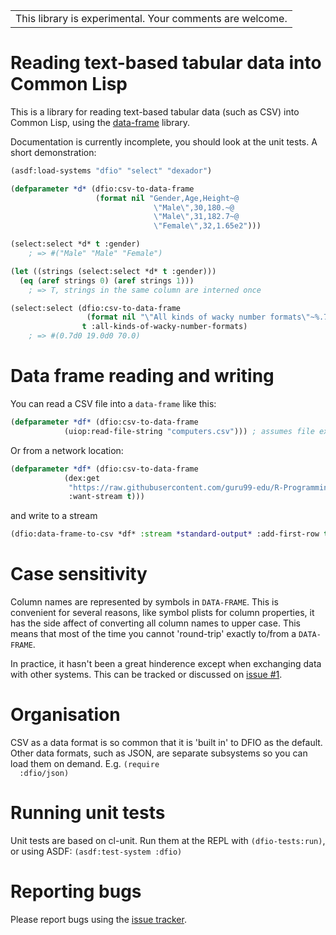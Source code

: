 | This library is experimental.  Your comments are welcome. |

* Reading text-based tabular data into Common Lisp

This is a library for reading text-based tabular data (such as CSV) into Common Lisp, using the [[https://github.com/Common-Lisp-Statistics/data-frame][data-frame]] library.

Documentation is currently incomplete, you should look at the unit tests.  A short demonstration:

#+BEGIN_SRC lisp
  (asdf:load-systems "dfio" "select" "dexador")

  (defparameter *d* (dfio:csv-to-data-frame
                     (format nil "Gender,Age,Height~@
                                  \"Male\",30,180.~@
                                  \"Male\",31,182.7~@
                                  \"Female\",32,1.65e2")))

  (select:select *d* t :gender)
      ; => #("Male" "Male" "Female")

  (let ((strings (select:select *d* t :gender)))
    (eq (aref strings 0) (aref strings 1)))
      ; => T, strings in the same column are interned once

  (select:select (dfio:csv-to-data-frame
                   (format nil "\"All kinds of wacky number formats\"~%.7~%19.~%.7f2"))
                  t :all-kinds-of-wacky-number-formats)
      ; => #(0.7d0 19.0d0 70.0)
#+END_SRC

* Data frame reading and writing

  You can read a CSV file into a ~data-frame~ like this:
#+BEGIN_SRC lisp
  (defparameter *df* (dfio:csv-to-data-frame
		      (uiop:read-file-string "computers.csv"))) ; assumes file exists in current directory
#+END_SRC
Or from a network location:
#+BEGIN_SRC lisp
  (defparameter *df* (dfio:csv-to-data-frame
		      (dex:get
		       "https://raw.githubusercontent.com/guru99-edu/R-Programming/master/computers.csv"
		       :want-stream t)))
#+END_SRC
and write to a stream
#+BEGIN_SRC lisp
  (dfio:data-frame-to-csv *df* :stream *standard-output* :add-first-row t) ; add column headers
#+END_SRC

* Case sensitivity

  Column names are represented by symbols in ~DATA-FRAME~.  This is
  convenient for several reasons, like symbol plists for column
  properties, it has the side affect of converting all column names to
  upper case.  This means that most of the time you cannot
  'round-trip' exactly to/from a ~DATA-FRAME~.

  In practice, it hasn't been a great hinderence except when
  exchanging data with other systems.  This can be tracked or
  discussed on [[https://github.com/Common-Lisp-Statistics/dfio/issues/1][issue #1]].

* Organisation

  CSV as a data format is so common that it is 'built in' to DFIO as
  the default.  Other data formats, such as JSON, are separate
  subsystems so you can load them on demand. E.g. ~(require
  :dfio/json)~

* Running unit tests

  Unit tests are based on cl-unit. Run them at the REPL with
  ~(dfio-tests:run)~, or using ASDF: ~(asdf:test-system :dfio)~

* Reporting bugs

  Please report bugs using the [[https://github.com/Common-Lisp-Statistics/dfio/issues][issue tracker]].
